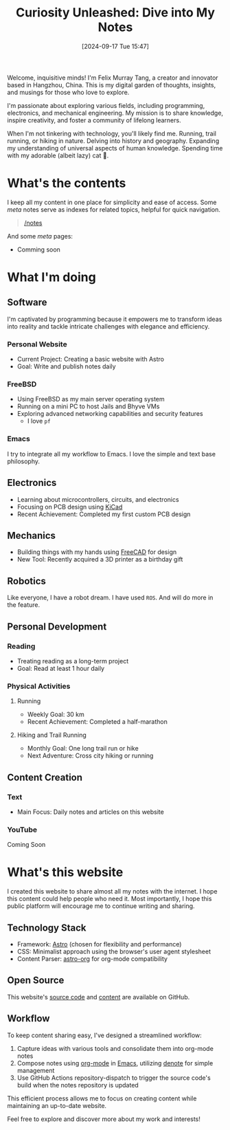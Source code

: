 #+title: Curiosity Unleashed: Dive into My Notes
#+date: [2024-09-17 Tue 15:47]

Welcome, inquisitive minds! I'm Felix Murray Tang, a creator and innovator based in Hangzhou, China. This is my digital garden of thoughts, insights, and musings for those who love to explore.

I'm passionate about exploring various fields, including programming, electronics, and mechanical engineering. My mission is to share knowledge, inspire creativity, and foster a community of lifelong learners.

When I'm not tinkering with technology, you'll likely find me. Running, trail running, or hiking in nature. Delving into history and geography. Expanding my understanding of universal aspects of human knowledge. Spending time with my adorable (albeit lazy) cat 🐾.

* What's the contents
I keep all my content in one place for simplicity and ease of access. Some /meta/ notes serve as indexes for related topics, helpful for quick navigation.

#+begin_quote
 [[/notes][/notes]]
#+end_quote

And some /meta/ pages:
- Comming soon
   
* What I'm doing
** Software
I'm captivated by programming because it empowers me to transform ideas into reality and tackle intricate challenges with elegance and efficiency.

*** Personal Website
- Current Project: Creating a basic website with Astro
- Goal: Write and publish notes daily

*** FreeBSD
- Using FreeBSD as my main server operating system
- Running on a mini PC to host Jails and Bhyve VMs
- Exploring advanced networking capabilities and security features
  - I love ~pf~

*** Emacs
I try to integrate all my workflow to Emacs. I love the simple and text base philosophy.

** Electronics
- Learning about microcontrollers, circuits, and electronics
- Focusing on PCB design using [[https://kicad.org][KiCad]]
- Recent Achievement: Completed my first custom PCB design

** Mechanics
- Building things with my hands using [[https://freecad.org][FreeCAD]] for design
- New Tool: Recently acquired a 3D printer as a birthday gift

** Robotics
Like everyone, I have a robot dream.
I have used =ROS=. And will do more in the feature.

** Personal Development
*** Reading
- Treating reading as a long-term project
- Goal: Read at least 1 hour daily

*** Physical Activities
**** Running
- Weekly Goal: 30 km
- Recent Achievement: Completed a half-marathon

**** Hiking and Trail Running
- Monthly Goal: One long trail run or hike
- Next Adventure: Cross city hiking or running

** Content Creation
*** Text
- Main Focus: Daily notes and articles on this website

*** YouTube
Coming Soon

* What's this website
I created this website to share almost all my notes with the internet. I hope this content could help people who need it. Most importantly, I hope this public platform will encourage me to continue writing and sharing.

** Technology Stack
- Framework: [[https://astro.build][Astro]] (chosen for flexibility and performance)
- CSS: Minimalist approach using the browser's user agent stylesheet
- Content Parser: [[https://github.com/rasendubi/uniorg/tree/master/packages/astro-org][astro-org]] for org-mode compatibility

** Open Source
This website's [[https://github.com/felixmurraytang/www][source code]] and [[https://github.com/felixmurraytang/notes][content]] are available on GitHub.

** Workflow
To keep content sharing easy, I've designed a streamlined workflow:
1. Capture ideas with various tools and consolidate them into org-mode notes
2. Compose notes using [[https://orgmode.org][org-mode]] in [[https://www.gnu.org/software/emacs/][Emacs]], utilizing [[https://github.com/protesilaos/denote][denote]] for simple management
3. Use GitHub Actions repository-dispatch to trigger the source code's build when the notes repository is updated

This efficient process allows me to focus on creating content while maintaining an up-to-date website.

Feel free to explore and discover more about my work and interests!

